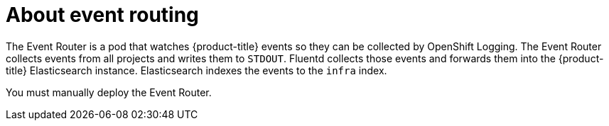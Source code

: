 // Module included in the following assemblies:
//
// * logging/cluster-logging.adoc

[id="cluster-logging-eventrouter-about_{context}"]
= About event routing

[role="_abstract"]
The Event Router is a pod that watches {product-title} events so they can be collected by OpenShift Logging.
The Event Router collects events from all projects and writes them to `STDOUT`. Fluentd collects those events and forwards them into the {product-title} Elasticsearch instance. Elasticsearch indexes the events to the `infra` index. 

You must manually deploy the Event Router.

